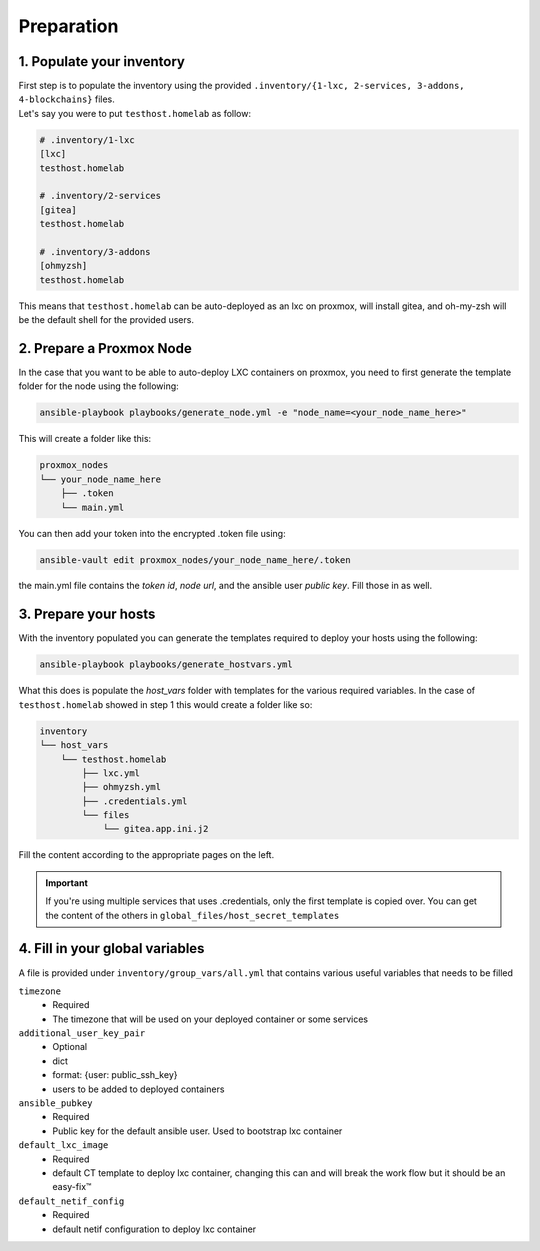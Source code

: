Preparation
===========

1. Populate your inventory
--------------------------

| First step is to populate the inventory using the provided ``.inventory/{1-lxc, 2-services, 3-addons, 4-blockchains}`` files.
| Let's say you were to put ``testhost.homelab`` as follow:

.. code-block:: ini

    # .inventory/1-lxc
    [lxc]    
    testhost.homelab

    # .inventory/2-services
    [gitea]
    testhost.homelab

    # .inventory/3-addons
    [ohmyzsh]
    testhost.homelab

This means that ``testhost.homelab`` can be auto-deployed as an lxc on proxmox, will install gitea, and oh-my-zsh 
will be the default shell for the provided users.

2. Prepare a Proxmox Node
-------------------------

In the case that you want to be able to auto-deploy LXC containers on proxmox, you need
to first generate the template folder for the node using the following:

.. code-block:: console

    ansible-playbook playbooks/generate_node.yml -e "node_name=<your_node_name_here>"

This will create a folder like this:

.. code-block:: bash

    proxmox_nodes
    └── your_node_name_here
        ├── .token
        └── main.yml

You can then add your token into the encrypted .token file using:

.. code-block:: console

    ansible-vault edit proxmox_nodes/your_node_name_here/.token

the main.yml file contains the `token id`, `node url`, and the ansible user `public key`. Fill those in as well.

3. Prepare your hosts
---------------------

With the inventory populated you can generate the templates required to deploy your hosts
using the following:

.. code-block:: console

    ansible-playbook playbooks/generate_hostvars.yml

What this does is populate the `host_vars` folder with templates for the various required
variables. In the case of ``testhost.homelab`` showed in step 1 this would create a
folder like so:

.. code-block:: bash

    inventory
    └── host_vars
        └── testhost.homelab
            ├── lxc.yml
            ├── ohmyzsh.yml
            ├── .credentials.yml
            └── files
                └── gitea.app.ini.j2

Fill the content according to the appropriate pages on the left.

.. important::
    
    If you're using multiple services that uses .credentials, only the first template is
    copied over. You can get the content of the others in ``global_files/host_secret_templates``

4. Fill in your global variables
--------------------------------

A file is provided under ``inventory/group_vars/all.yml`` that contains various useful
variables that needs to be filled


``timezone``
    * Required
    * The timezone that will be used on your deployed container or some services

``additional_user_key_pair``
    * Optional
    * dict
    * format: {user: public_ssh_key}
    * users to be added to deployed containers

``ansible_pubkey``
    * Required
    * Public key for the default ansible user. Used to bootstrap lxc container

``default_lxc_image``
    * Required
    * default CT template to deploy lxc container, changing this can and will break the
      work flow but it should be an easy-fix™

``default_netif_config``
    * Required
    * default netif configuration to deploy lxc container  
